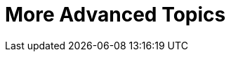 [[part3]]
More Advanced Topics
====================

[partintro]
--

"Oh my gosh, what?  Another section?  Harry, I'm exhausted, it's already 
been two hundred pages, I don't think I can handle a whole 'nother section
of the book.  Particularly not if it's called "Advanced"...  Maybe I can
get away with just skipping it?"

Oh no you can't! This may be called the advanced section, but it's full of
really important topics for TDD and web development.  No way can you skip
it. If anything, it's 'even more important' than the first two sections.

We'll be talking about how to integrate third-party systems, and how to test
them.  Modern web development is all about reusing existing components.  We'll
cover mocking and test isolation, which is really a core part of TDD, and a
technique you're going to need for all but the simplest of codebases. We'll
talk about server-side debugging, and test fixtures, and how to set up a
Continuous Integration environment.  None of these things are
take-it-or-leave-it optional luxury extras for your project, they're all
vital!


Inevitably, the learning curve does get a little steeper in this section. You
may find yourself having to read things a couple of times before they sink in,
or you may find that things don't work first go, and that you need to do a bit
of debugging on your own.  But persist with it!  The harder it is, the more
rewarding it is. And I'm always happy to help if you're stuck, just drop me
an email, obeythetestinggoat@gmail.com.

Come on, I promise the best is yet to come!
--
